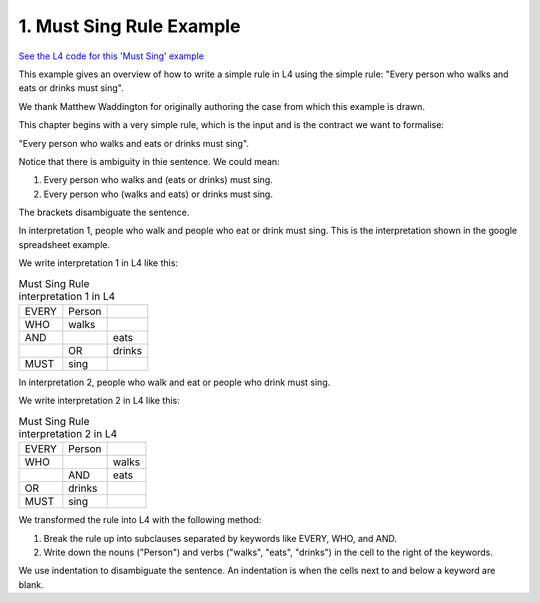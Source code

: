 .. _eg_mustsing:

#########################
1. Must Sing Rule Example
#########################

`See the L4 code for this 'Must Sing' example <https://docs.google.com/spreadsheets/d/1leBCZhgDsn-Abg2H_OINGGv-8Gpf9mzuX1RR56v0Sss/edit?pli=1#gid=1505307398>`_

This example gives an overview of how to write a simple rule in L4 using the simple rule: "Every person who walks and eats or drinks must sing".

We thank Matthew Waddington for originally authoring the case from which this example is drawn.

This chapter begins with a very simple rule, which is the input and is the contract we want to formalise:

"Every person who walks and eats or drinks must sing".

Notice that there is ambiguity in thie sentence. We could mean:

1. Every person who walks and (eats or drinks) must sing.
2. Every person who (walks and eats) or drinks must sing.


The brackets disambiguate the sentence. 

In interpretation 1, people who walk and people who eat or drink must sing. This is the interpretation shown in the google spreadsheet example.

We write interpretation 1 in L4 like this:

.. csv-table:: Must Sing Rule interpretation 1 in L4

    "EVERY", "Person"
      "WHO", "walks"
      "AND",           , "eats"
           ,       "OR", "drinks"
     "MUST", "sing"

In interpretation 2, people who walk and eat or people who drink must sing. 

We write interpretation 2 in L4 like this:

.. csv-table:: Must Sing Rule interpretation 2 in L4

    "EVERY", "Person"
      "WHO",        , "walks"
           ,   "AND", "eats"
       "OR",   "drinks"
     "MUST",   "sing"

We transformed the rule into L4 with the following method:

1. Break the rule up into subclauses separated by keywords like EVERY, WHO, and AND.
2. Write down the nouns ("Person") and verbs ("walks", "eats", "drinks") in the cell to the right of the keywords.

We use indentation to disambiguate the sentence. An indentation is when the cells next to and below a keyword are blank.


..
    (Nemo: Everything below is the old stuff. I removed it from this example page on 11 May 2023. I'm keeping it here in case we want to use it again.)
    .. code-block:: bnf

        EVERY   Person
        WHO     walks
        MUST    sing

    L4 has two types of basic rules: regulative, and constitutive.

    The basic syntax for regulative, or prescriptive, rules is as follows:

    .. code-block:: bnf

        Regulative Rule ::= EVERY | PARTY           Entity Label				
                        [ WHO | WHICH		Boolean Structure	]
                        MUST | MAY | SHANT      Action Spec				

    Concepts introduced:

    1. Constitutive and Regulative Rules

    2. Boolean Structures

    3. Inline Syntax

    Keywords introduced:

        - EVERY
        - WHO
        - MUST
        - AND
        - OR
        - MEANS

    ~~~~~~~~~~~~~~~~
    Regulative Rules
    ~~~~~~~~~~~~~~~~

    Legal sentences for regulative rules, according to the syntax definition above, include:

    .. code-block:: bnf
        
        1. 
        EVERY   Person
        WHO     walks
        MUST    sing

        2.
        EVERY   Organization
        WHICH   creates art
        MAY     brag

        3.
        PARTY   Alice

        MUST    pay Bob

        4.
        PARTY   Bob

        MUST    say bad things about Alice

    ~~~~~~~~~~~~~~~~~~~
    Syntax (Meta-)Rules
    ~~~~~~~~~~~~~~~~~~~

    The syntax definition above obeys syntax rules of its own.

    - A ``|`` indicates alternatives: the first word of the sentence can be either EVERY or PARTY. The last keyword can be MUST, MAY, or SHANT.

    - A pair of [brackets] indicates that the text between them is optional: that's why in examples 3 and 4, Alice and Bob have no WHO or WHICH.

    - The terms to the right of the keywords hold space for expressions that have syntax rules of their own.

    Just as the above stanza defines the syntax for "Regulative Rule", you can expect to find stanzas elsewhere that define the syntax for "Entity Label", "Boolean Structure", and "Action Spec".

    - "Alice", "Bob", "Person", and "Organization" all satisfy the definition for an "Entity Label".

    - "Boolean Structure" is satisfied by "walks" and "creates art". The simplest Boolean Structure is a single word.

    - "Sing", "brag", "pay Bob", and "say bad things about Alice" are all examples of an "Action Spec".

    Together, these syntax rules give the "grammar" of the L4 language.

    L4's grammar is based on familiar English grammar. Entity Labels are nouns. Action Specs are verbs (technically, verb phrases).

    ~~~~~~~~~~~~~~~~~~
    Constitutive Rules
    ~~~~~~~~~~~~~~~~~~

    The basic syntax for constitutive rules is as follows:

    .. code-block:: bnf

        Constitutive Rule ::= MultiTerm
                                MEANS   Boolean Structure

    In legal writing, definitions appear near the top of the document. Defined Terms are usually identified with Capital Letters.

    L4 uses constitutive rules to define terms.

    This "Must Sing" chapter gives an example of a constitutive rule:

    .. code-block:: bnf

                Qualifies	
        MEANS	walks	
        AND		eats
            OR	drinks

    The "MultiTerm" being defined is "Qualifies". The detailed syntax for "MultiTerm" is given below. In short, it consists of one or more words in separate cells.

    The Boolean Structure contains "walks AND eats OR drinks".

    ~~~~~~~~~~~~~~~~~~
    Boolean Structures
    ~~~~~~~~~~~~~~~~~~

    Let's look more closely at Boolean Structures.

    .. code-block:: bnf

        Boolean Structure ::=   Boolean Structure
                                AND | OR | UNLESS   Boolean Structure
                                                    Element

    The third line of the definition, "Element", bottoms out at a leaf node: just some word, without any ANDs or ORs within.

    In this first lesson, elements are single words.

    These are the most essential forms of syntax in L4. Advanced versions of these clauses and constituent elements will be presented later.